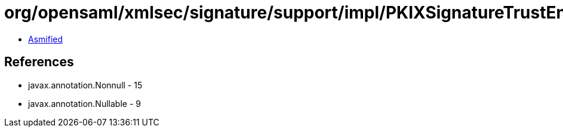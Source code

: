 = org/opensaml/xmlsec/signature/support/impl/PKIXSignatureTrustEngine.class

 - link:PKIXSignatureTrustEngine-asmified.java[Asmified]

== References

 - javax.annotation.Nonnull - 15
 - javax.annotation.Nullable - 9
